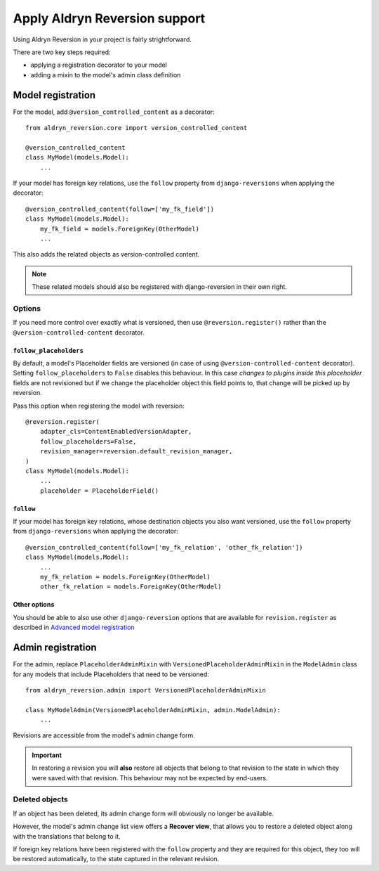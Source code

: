 ##############################
Apply Aldryn Reversion support
##############################

Using Aldryn Reversion in your project is fairly strightforward.

There are two key steps required:

* applying a registration decorator to your model
* adding a mixin to the model's admin class definition


******************
Model registration
******************

For the model, add ``@version_controlled_content`` as a decorator::

    from aldryn_reversion.core import version_controlled_content

    @version_controlled_content
    class MyModel(models.Model):
        ...

If your model has foreign key relations, use the ``follow`` property from
``django-reversions`` when applying the decorator::

    @version_controlled_content(follow=['my_fk_field'])
    class MyModel(models.Model):
        my_fk_field = models.ForeignKey(OtherModel)
        ...


This also adds the related objects as version-controlled content.

.. note:: These related models should also be registered with django-reversion in their own right.


Options
=======

If you need more control over exactly what is versioned, then use ``@reversion.register()`` rather
than the ``@version-controlled-content`` decorator.


``follow_placeholders``
-----------------------

By default, a model's Placeholder fields are versioned (in case of using
``@version-controlled-content`` decorator). Setting ``follow_placeholders``
to ``False`` disables this behaviour. In this case *changes to plugins inside
this placeholder* fields are not revisioned but if we change the placeholder
object this field points to, that change will be picked up by reversion.

Pass this option when registering the model with reversion::

    @reversion.register(
        adapter_cls=ContentEnabledVersionAdapter,
        follow_placeholders=False,
        revision_manager=reversion.default_revision_manager,
    )
    class MyModel(models.Model):
        ...
        placeholder = PlaceholderField()


.. _follow:

``follow``
----------

If your model has foreign key relations, whose destination objects you also want versioned,
use the ``follow`` property from ``django-reversions`` when applying the decorator::

    @version_controlled_content(follow=['my_fk_relation', 'other_fk_relation'])
    class MyModel(models.Model):
        ...
        my_fk_relation = models.ForeignKey(OtherModel)
        other_fk_relation = models.ForeignKey(OtherModel)


Other options
-------------

You should be able to also use other ``django-reversion`` options that
are available for ``revision.register`` as described in
`Advanced model registration
<http://django-reversion.readthedocs.org/en/latest/api.html#advanced-model-registration>`_


.. _admin_registration:

******************
Admin registration
******************

For the admin, replace ``PlaceholderAdminMixin`` with ``VersionedPlaceholderAdminMixin`` in the
``ModelAdmin`` class for any models that include Placeholders that need to be versioned::

    from aldryn_reversion.admin import VersionedPlaceholderAdminMixin

    class MyModelAdmin(VersionedPlaceholderAdminMixin, admin.ModelAdmin):
        ...

Revisions are accessible from the model's admin change form.

.. important::

   In restoring a revision you will **also** restore all objects that belong to that revision to
   the state in which they were saved with that revision. This behaviour may not be expected by
   end-users.


Deleted objects
===============

If an object has been deleted, its admin change form will obviously no longer be available.

However, the model's admin change list view offers a **Recover view**, that
allows you to restore a deleted object along with the translations that belong to
it.

If foreign key relations have been registered with the ``follow`` property and they are
required for this object, they too will be restored automatically, to the state captured in the
relevant revision.
